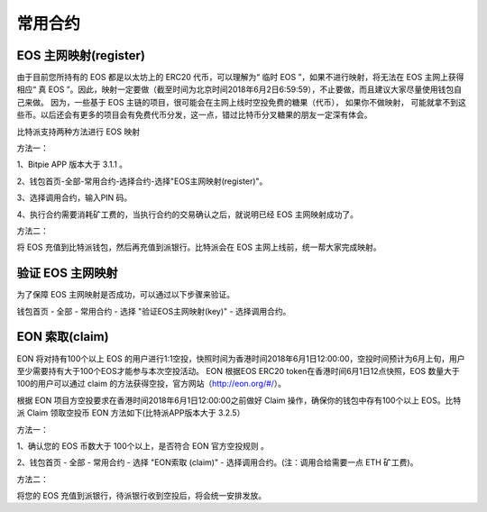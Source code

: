常用合约
===================


EOS 主网映射(register)
--------------------------------

由于目前您所持有的 EOS 都是以太坊上的 ERC20 代币，可以理解为“ 临时 EOS ”，如果不进行映射，将无法在 EOS 主网上获得相应“ 真 EOS ”。因此，映射一定要做（截至时间为北京时间2018年6月2日6:59:59），不止要做，而且建议大家尽量使用钱包自己来做。 因为，一些基于 EOS 主链的项目，很可能会在主网上线时空投免费的糖果（代币）， 如果你不做映射， 可能就拿不到这些币。以后还会有更多的项目会有免费代币分发，这一点，错过比特币分叉糖果的朋友一定深有体会。


比特派支持两种方法进行 EOS 映射

方法一：

1、Bitpie APP 版本大于 3.1.1 。


2、钱包首页-全部-常用合约-选择合约-选择"EOS主网映射(register)"。


.. image:: ../img/allmenu.jpg
    :width: 320px
    :height: 520px
    :scale: 100%
    :align: center

.. image:: ../img/eosregister.jpg
    :width: 320px
    :height: 520px
    :scale: 100%
    :align: center


3、选择调用合约，输入PIN 码。

.. image:: ../img/eosfee.jpg
    :width: 320px
    :height: 520px
    :scale: 100%
    :align: center


4、执行合约需要消耗矿工费的，当执行合约的交易确认之后，就说明已经 EOS 主网映射成功了。





方法二：

将 EOS 充值到比特派钱包，然后再充值到派银行。比特派会在 EOS 主网上线前，统一帮大家完成映射。


验证 EOS 主网映射
---------------------------

为了保障 EOS 主网映射是否成功，可以通过以下步骤来验证。

钱包首页 - 全部 - 常用合约 - 选择 "验证EOS主网映射(key)" - 选择调用合约。

.. image:: ../img/verifyeos.jpg
    :width: 320px
    :height: 520px
    :scale: 100%
    :align: center



EON 索取(claim)
----------------------------

 
EON 将对持有100个以上 EOS 的用户进行1:1空投，快照时间为香港时间2018年6月1日12:00:00，空投时间预计为6月上旬，用户至少需要持有大于100个EOS才能参与本次空投活动。 EON 根据EOS ERC20 token在香港时间6月1日12点快照，EOS 数量大于100的用户可以通过 claim 的方法获得空投，官方网站（http://eon.org/#/）。

 
根据 EON 项目方空投要求在香港时间2018年6月1日12:00:00之前做好 Claim 操作，确保你的钱包中存有100个以上 EOS。比特派 Claim 领取空投币 EON 方法如下(比特派APP版本大于 3.2.5）
 

方法一：
 
1、确认您的 EOS 币数大于 100个以上，是否符合 EON 官方空投规则 。
 
2、钱包首页 - 全部 - 常用合约 - 选择 "EON索取 (claim)" - 选择调用合约。(注：调用合给需要一点 ETH 矿工费)。



.. image:: ../img/eon.jpg
    :width: 335px
    :height: 689px
    :scale: 100%
    :align: center


.. image:: ../img/ethmeer.jpg
    :width: 335px
    :height: 689px
    :scale: 100%
    :align: center



 
方法二：
 
将您的 EOS 充值到派银行，待派银行收到空投后，将会统一安排发放。
 

















